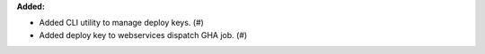 **Added:**

* Added CLI utility to manage deploy keys. (#)
* Added deploy key to webservices dispatch GHA job. (#)
